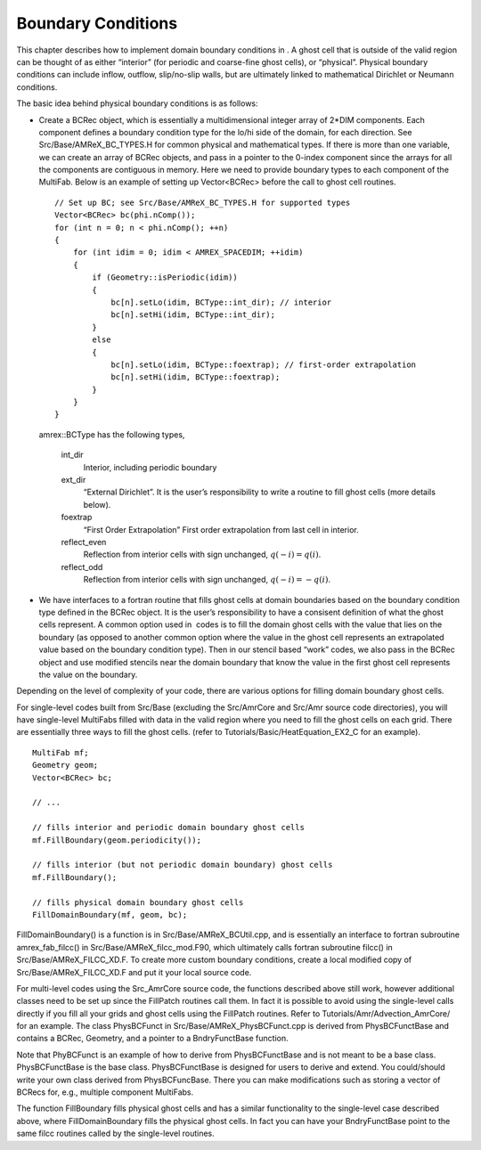 .. _Chap:Boundary:

Boundary Conditions
===================

This chapter describes how to implement domain boundary conditions in .
A ghost cell that is outside of the valid region can be thought of as either
“interior” (for periodic and coarse-fine ghost cells), or “physical”.
Physical boundary conditions can include inflow, outflow, slip/no-slip walls,
but are ultimately linked to mathematical Dirichlet or Neumann conditions.

The basic idea behind physical boundary conditions is as follows:

-  Create a BCRec object, which is essentially a multidimensional integer array of
   2*DIM components. Each component defines a boundary condition type for
   the lo/hi side of the domain, for each direction.
   See Src/Base/AMReX_BC_TYPES.H for common physical and mathematical types.
   If there is more than one variable, we can create an array of BCRec objects,
   and pass in a pointer to the 0-index component since the arrays for all the
   components are contiguous in memory.
   Here we need to provide boundary types to each component of the
   MultiFab. Below is an example of setting up Vector<BCRec>
   before the call to ghost cell routines.

   ::

         // Set up BC; see Src/Base/AMReX_BC_TYPES.H for supported types
         Vector<BCRec> bc(phi.nComp());
         for (int n = 0; n < phi.nComp(); ++n)
         {
             for (int idim = 0; idim < AMREX_SPACEDIM; ++idim)
             {
                 if (Geometry::isPeriodic(idim))
                 {
                     bc[n].setLo(idim, BCType::int_dir); // interior
                     bc[n].setHi(idim, BCType::int_dir);
                 }
                 else
                 {
                     bc[n].setLo(idim, BCType::foextrap); // first-order extrapolation
                     bc[n].setHi(idim, BCType::foextrap);
                 }
             }
         }

   amrex::BCType has the following types,

       int_dir
           Interior, including periodic boundary

       ext_dir
           “External Dirichlet”. It is the user’s responsibility to write a routine
           to fill ghost cells (more details below).

       foextrap
           “First Order Extrapolation”
           First order extrapolation from last cell in interior.

       reflect_even
           Reflection from interior cells with sign
           unchanged, :math:`q(-i) = q(i)`.

       reflect_odd
           Reflection from interior cells with sign
           unchanged, :math:`q(-i) = -q(i)`.

-  We have interfaces to a fortran routine that fills ghost cells at domain
   boundaries based on the boundary condition type defined in the BCRec object.
   It is the user’s responsibility to have a consisent definition of what the ghost cells
   represent. A common option used in  codes is to fill the domain ghost cells
   with the value that lies on the boundary (as opposed to another common option where
   the value in the ghost cell represents an extrapolated value based on the boundary
   condition type). Then in our stencil based “work” codes, we also pass in the
   BCRec object and use modified stencils near the domain boundary that know the value
   in the first ghost cell represents the value on the boundary.

Depending on the level of complexity of your code, there are various options
for filling domain boundary ghost cells.

For single-level codes built from Src/Base (excluding the
Src/AmrCore and Src/Amr source code directories), you will have
single-level MultiFabs filled with data in the valid region where you need
to fill the ghost cells on each grid. There are essentially three ways to fill the ghost
cells. (refer to Tutorials/Basic/HeatEquation_EX2_C for an example).

::

    MultiFab mf;
    Geometry geom;
    Vector<BCRec> bc;

    // ...

    // fills interior and periodic domain boundary ghost cells
    mf.FillBoundary(geom.periodicity());

    // fills interior (but not periodic domain boundary) ghost cells
    mf.FillBoundary();

    // fills physical domain boundary ghost cells
    FillDomainBoundary(mf, geom, bc);

FillDomainBoundary() is a function is in Src/Base/AMReX_BCUtil.cpp,
and is essentially an interface to fortran subroutine amrex_fab_filcc()
in Src/Base/AMReX_filcc_mod.F90, which ultimately calls fortran
subroutine filcc() in Src/Base/AMReX_FILCC_XD.F. To create more
custom boundary conditions, create a local modified copy of
Src/Base/AMReX_FILCC_XD.F and put it your local source code.

For multi-level codes using the Src_AmrCore source code, the
functions described above still work, however additional classes need to
be set up since the FillPatch routines call them.
In fact it is possible to avoid using the single-level calls directly if
you fill all your grids and ghost cells using the FillPatch routines.
Refer to Tutorials/Amr/Advection_AmrCore/ for an example.
The class PhysBCFunct in Src/Base/AMReX_PhysBCFunct.cpp
is derived from PhysBCFunctBase and contains a BCRec, Geometry,
and a pointer to a BndryFunctBase function.

Note that PhyBCFunct is an example of how to derive from PhysBCFunctBase and is
not meant to be a base class. PhysBCFunctBase is the base class.
PhysBCFunctBase is designed for users to derive and extend.
You could/should write your own class derived from PhysBCFuncBase.
There you can make modifications such as storing a vector of BCRecs for, e.g.,
multiple component MultiFabs.

The function FillBoundary fills physical ghost cells and has a similar functionality
to the single-level case described above, where FillDomainBoundary
fills the physical ghost cells. In fact you can have your BndryFunctBase
point to the same filcc routines called by the single-level routines.
